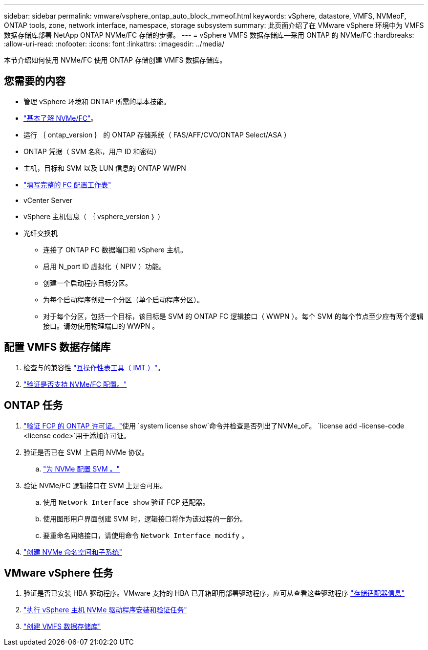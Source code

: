 ---
sidebar: sidebar 
permalink: vmware/vsphere_ontap_auto_block_nvmeof.html 
keywords: vSphere, datastore, VMFS, NVMeoF, ONTAP tools, zone, network interface, namespace, storage subsystem 
summary: 此页面介绍了在 VMware vSphere 环境中为 VMFS 数据存储库部署 NetApp ONTAP NVMe/FC 存储的步骤。 
---
= vSphere VMFS 数据存储库—采用 ONTAP 的 NVMe/FC
:hardbreaks:
:allow-uri-read: 
:nofooter: 
:icons: font
:linkattrs: 
:imagesdir: ../media/


[role="lead"]
本节介绍如何使用 NVMe/FC 使用 ONTAP 存储创建 VMFS 数据存储库。



== 您需要的内容

* 管理 vSphere 环境和 ONTAP 所需的基本技能。
* link:++https://docs.vmware.com/en/VMware-vSphere/7.0/com.vmware.vsphere.storage.doc/GUID-059DDF49-2A0C-49F5-BB3B-907A21EC94D6.html++["基本了解 NVMe/FC"]。
* 运行 ｛ ontap_version ｝ 的 ONTAP 存储系统（ FAS/AFF/CVO/ONTAP Select/ASA ）
* ONTAP 凭据（ SVM 名称，用户 ID 和密码）
* 主机，目标和 SVM 以及 LUN 信息的 ONTAP WWPN
* link:++https://docs.netapp.com/ontap-9/topic/com.netapp.doc.exp-fc-esx-cpg/GUID-429C4DDD-5EC0-4DBD-8EA8-76082AB7ADEC.html++["填写完整的 FC 配置工作表"]
* vCenter Server
* vSphere 主机信息（ ｛ vsphere_version ｝ ）
* 光纤交换机
+
** 连接了 ONTAP FC 数据端口和 vSphere 主机。
** 启用 N_port ID 虚拟化（ NPIV ）功能。
** 创建一个启动程序目标分区。
** 为每个启动程序创建一个分区（单个启动程序分区）。
** 对于每个分区，包括一个目标，该目标是 SVM 的 ONTAP FC 逻辑接口（ WWPN ）。每个 SVM 的每个节点至少应有两个逻辑接口。请勿使用物理端口的 WWPN 。






== 配置 VMFS 数据存储库

. 检查与的兼容性 https://mysupport.netapp.com/matrix["互操作性表工具（ IMT ）"]。
. link:++https://docs.netapp.com/ontap-9/topic/com.netapp.doc.exp-fc-esx-cpg/GUID-7D444A0D-02CE-4A21-8017-CB1DC99EFD9A.html++["验证是否支持 NVMe/FC 配置。"]




== ONTAP 任务

. link:https://docs.netapp.com/us-en/ontap-cli-98/system-license-show.html["验证 FCP 的 ONTAP 许可证。"]使用 `system license show`命令并检查是否列出了NVMe_oF。 `license add -license-code <license code>`用于添加许可证。
. 验证是否已在 SVM 上启用 NVMe 协议。
+
.. link:++https://docs.netapp.com/ontap-9/topic/com.netapp.doc.dot-cm-sanag/GUID-CDDBD7F4-2089-4466-892F-F2DFF5798B1C.html++["为 NVMe 配置 SVM 。"]


. 验证 NVMe/FC 逻辑接口在 SVM 上是否可用。
+
.. 使用 `Network Interface show` 验证 FCP 适配器。
.. 使用图形用户界面创建 SVM 时，逻辑接口将作为该过程的一部分。
.. 要重命名网络接口，请使用命令 `Network Interface modify` 。


. link:++https://docs.netapp.com/ontap-9/topic/com.netapp.doc.dot-cm-sanag/GUID-BBBAB2E4-E106-4355-B95C-C3626DCD5088.html++["创建 NVMe 命名空间和子系统"]




== VMware vSphere 任务

. 验证是否已安装 HBA 驱动程序。VMware 支持的 HBA 已开箱即用部署驱动程序，应可从查看这些驱动程序 link:++https://docs.vmware.com/en/VMware-vSphere/7.0/com.vmware.vsphere.storage.doc/GUID-ED20B7BE-0D1C-4BF7-85C9-631D45D96FEC.html++["存储适配器信息"]
. link:++https://docs.netapp.com/us-en/ontap-sanhost/nvme_esxi_7.html++["执行 vSphere 主机 NVMe 驱动程序安装和验证任务"]
. link:++https://docs.vmware.com/en/VMware-vSphere/7.0/com.vmware.vsphere.storage.doc/GUID-5AC611E0-7CEB-4604-A03C-F600B1BA2D23.html++["创建 VMFS 数据存储库"]

